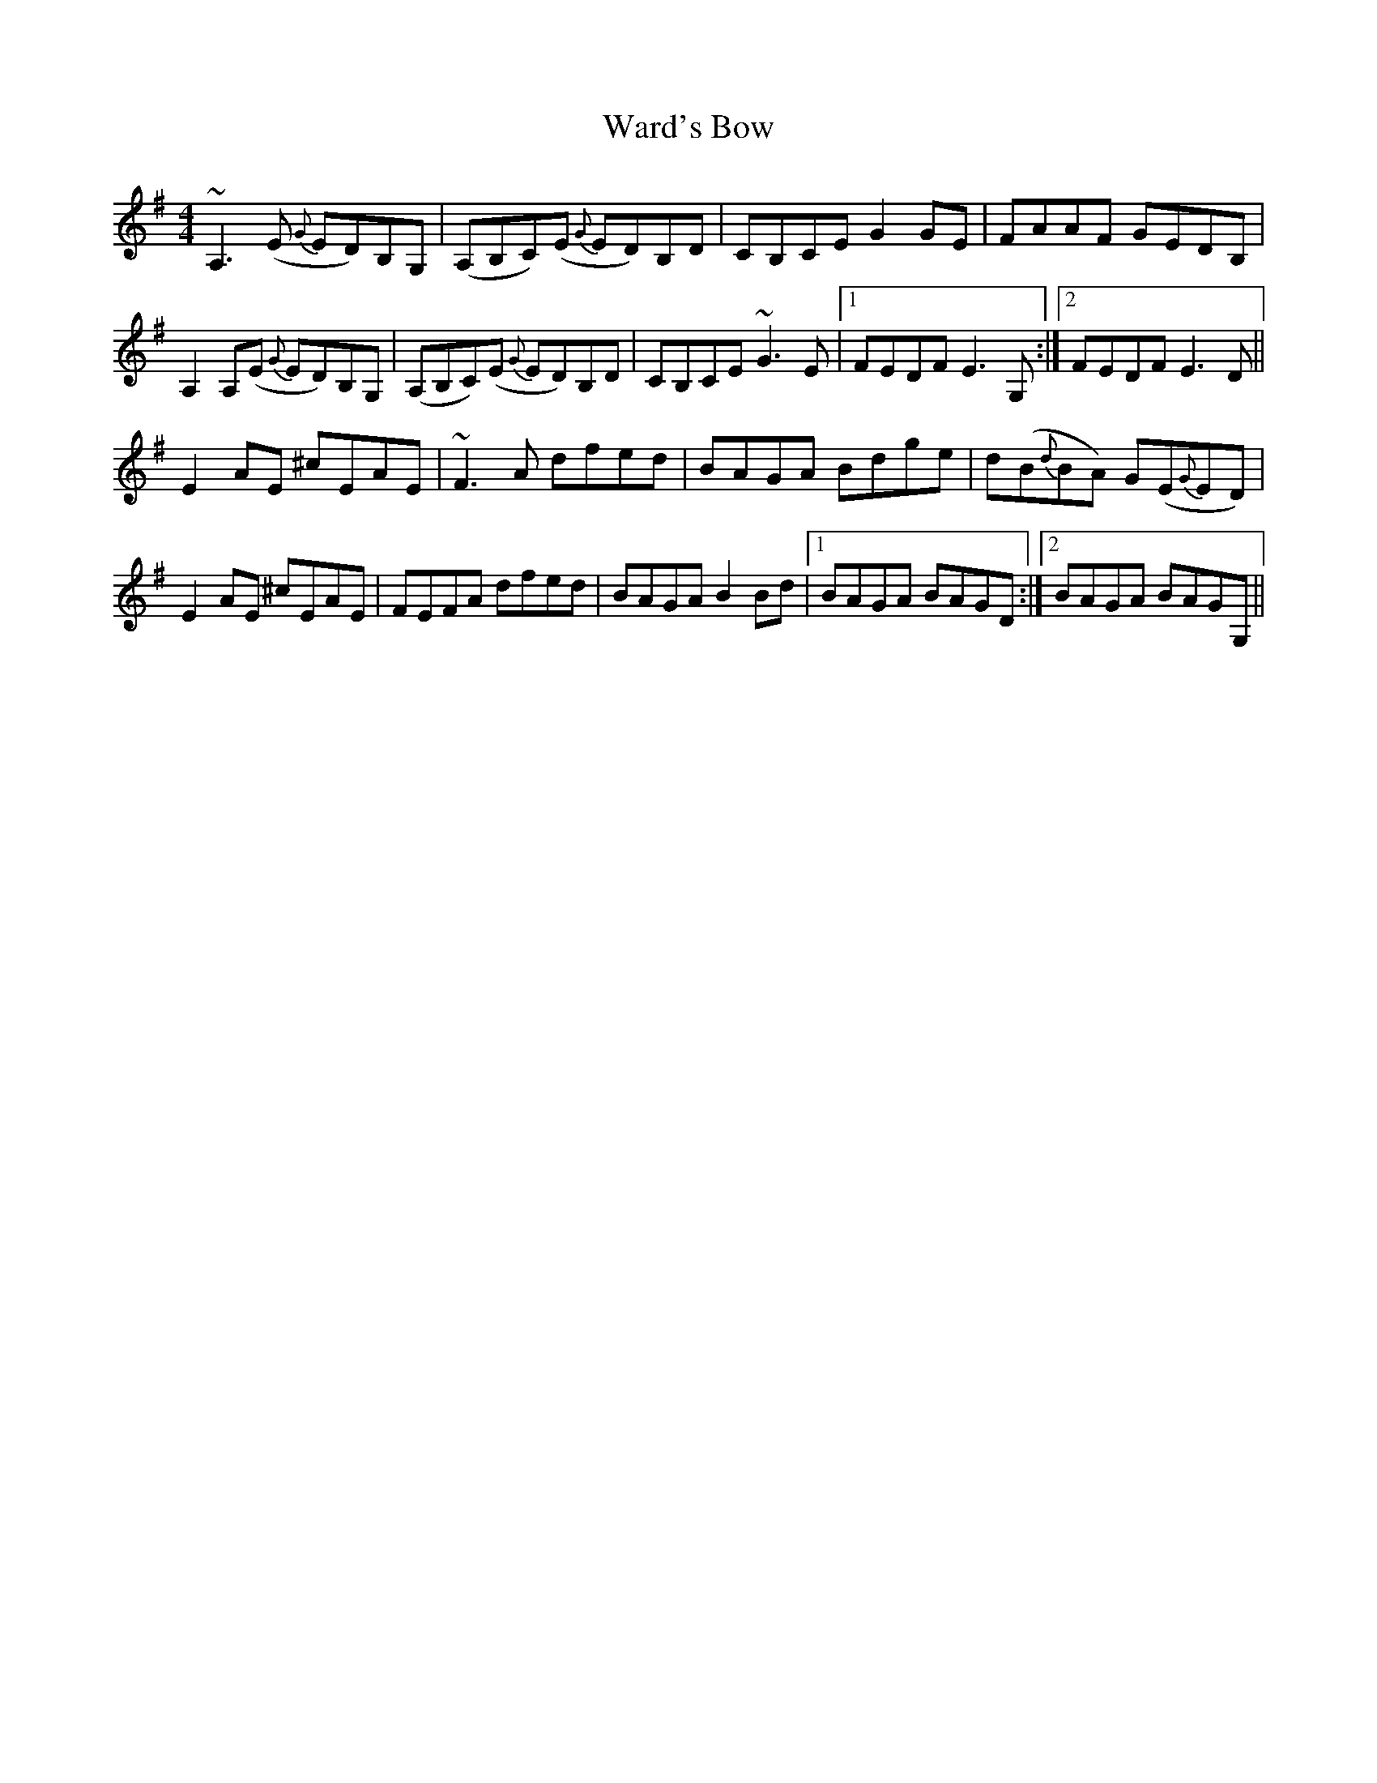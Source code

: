 X: 42115
T: Ward's Bow
R: reel
M: 4/4
K: Adorian
~A,3(E {G}ED)B,G,|(A,B,C)(E {G}ED)B,D|CB,CE G2GE|FAAF GEDB,|
A,2A,(E {G}ED)B,G,|(A,B,C)(E {G}ED)B,D|CB,CE ~G3E|1 FEDF E3G,:|2 FEDF E3D||
E2AE ^cEAE|~F3A dfed|BAGA Bdge|d(B{d}BA) G(E{G}ED)|
E2AE ^cEAE|FEFA dfed|BAGA B2Bd|1 BAGA BAGD:|2 BAGA BAGG,||

